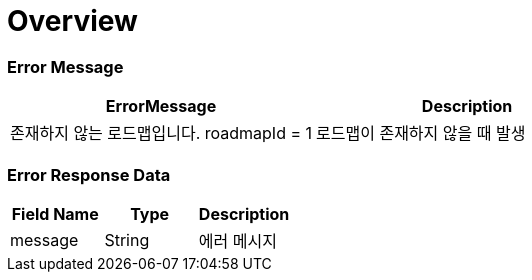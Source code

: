 [[overview]]
= *Overview*

== [[overview-error-message]]

=== Error Message

|===
| ErrorMessage | Description

| 존재하지 않는 로드맵입니다. roadmapId = 1
| 로드맵이 존재하지 않을 때 발생

|===

== [[overview-error-response]]

=== Error Response Data

|===
| Field Name | Type | Description


| message
| String
| 에러 메시지


|===